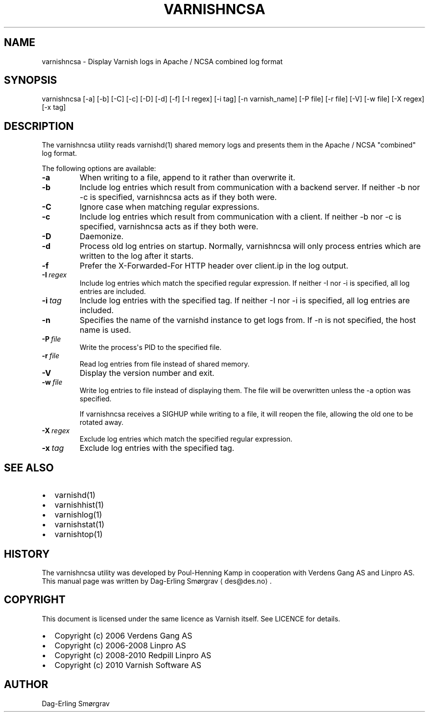 .\" Man page generated from reStructeredText.
.
.TH VARNISHNCSA 1 "2010-05-31" "1.0" ""
.SH NAME
varnishncsa \- Display Varnish logs in Apache / NCSA combined log format
.
.nr rst2man-indent-level 0
.
.de1 rstReportMargin
\\$1 \\n[an-margin]
level \\n[rst2man-indent-level]
level margin: \\n[rst2man-indent\\n[rst2man-indent-level]]
-
\\n[rst2man-indent0]
\\n[rst2man-indent1]
\\n[rst2man-indent2]
..
.de1 INDENT
.\" .rstReportMargin pre:
. RS \\$1
. nr rst2man-indent\\n[rst2man-indent-level] \\n[an-margin]
. nr rst2man-indent-level +1
.\" .rstReportMargin post:
..
.de UNINDENT
. RE
.\" indent \\n[an-margin]
.\" old: \\n[rst2man-indent\\n[rst2man-indent-level]]
.nr rst2man-indent-level -1
.\" new: \\n[rst2man-indent\\n[rst2man-indent-level]]
.in \\n[rst2man-indent\\n[rst2man-indent-level]]u
..
.SH SYNOPSIS
.sp
varnishncsa [\-a] [\-b] [\-C] [\-c] [\-D] [\-d] [\-f] [\-I regex]
[\-i tag] [\-n varnish_name] [\-P file] [\-r file] [\-V]
[\-w file] [\-X regex] [\-x tag]
.SH DESCRIPTION
.sp
The varnishncsa utility reads varnishd(1) shared memory logs and
presents them in the Apache / NCSA "combined" log format.
.sp
The following options are available:
.INDENT 0.0
.TP
.B \-a
.
When writing to a file, append to it rather than overwrite it.
.TP
.B \-b
.
Include log entries which result from communication with a
backend server.  If neither \-b nor \-c is
specified, varnishncsa acts as if they both were.
.TP
.B \-C
.
Ignore case when matching regular expressions.
.TP
.B \-c
.
Include log entries which result from communication
with a client.  If neither \-b nor \-c is specified,
varnishncsa acts as if they both were.
.TP
.B \-D
.
Daemonize.
.TP
.B \-d
.
Process old log entries on startup.  Normally, varnishncsa
will only process entries which are written to the log
after it starts.
.TP
.B \-f
.
Prefer the X\-Forwarded\-For HTTP header over client.ip in
the log output.
.TP
.BI \-I \ regex
.
Include log entries which match the specified regular
expression.  If neither \-I nor \-i is specified,
all log entries are included.
.TP
.BI \-i \ tag
.
Include log entries with the specified tag.  If neither \-I nor
\-i is specified, all log entries are included.
.TP
.B \-n
.
Specifies the name of the varnishd instance to get logs
from.  If \-n is not specified, the host name is used.
.TP
.BI \-P \ file
.
Write the process\(aqs PID to the specified file.
.TP
.BI \-r \ file
.
Read log entries from file instead of shared memory.
.TP
.B \-V
.
Display the version number and exit.
.TP
.BI \-w \ file
.
Write log entries to file instead of displaying them.
The file will be overwritten unless the \-a
option was specified.
.sp
If varnishncsa receives a SIGHUP while writing to a file,
it will reopen the file, allowing the old one to be
rotated away.
.TP
.BI \-X \ regex
.
Exclude log entries which match the specified
regular expression.
.TP
.BI \-x \ tag
.
Exclude log entries with the specified tag.
.UNINDENT
.SH SEE ALSO
.INDENT 0.0
.IP \(bu 2
.
varnishd(1)
.IP \(bu 2
.
varnishhist(1)
.IP \(bu 2
.
varnishlog(1)
.IP \(bu 2
.
varnishstat(1)
.IP \(bu 2
.
varnishtop(1)
.UNINDENT
.SH HISTORY
.sp
The varnishncsa utility was developed by Poul\-Henning Kamp in
cooperation with Verdens Gang AS and Linpro AS.  This manual page was
written by Dag\-Erling Smørgrav ⟨des@des.no⟩.
.SH COPYRIGHT
.sp
This document is licensed under the same licence as Varnish
itself. See LICENCE for details.
.INDENT 0.0
.IP \(bu 2
.
Copyright (c) 2006 Verdens Gang AS
.IP \(bu 2
.
Copyright (c) 2006\-2008 Linpro AS
.IP \(bu 2
.
Copyright (c) 2008\-2010 Redpill Linpro AS
.IP \(bu 2
.
Copyright (c) 2010 Varnish Software AS
.UNINDENT
.SH AUTHOR
Dag-Erling Smørgrav
.\" Generated by docutils manpage writer.
.\" 
.
